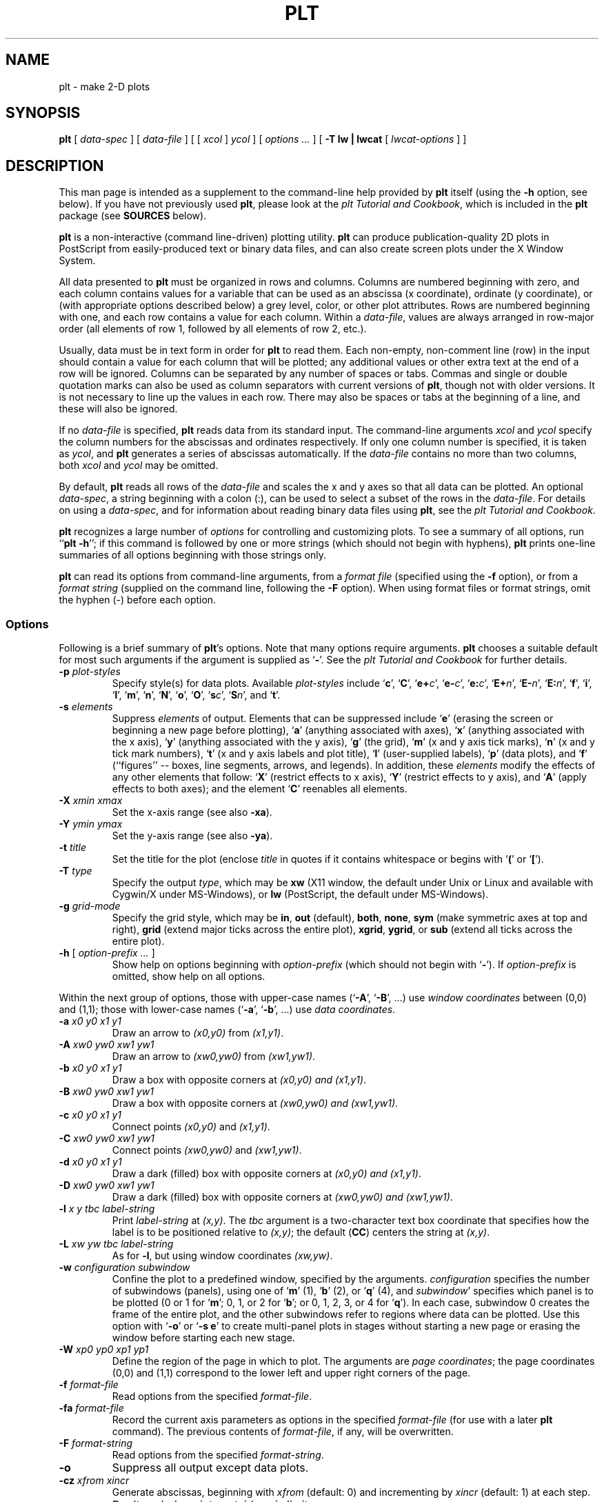 .TH PLT 1 "19 December 2002" "plt 2.3" "WFDB Applications Guide"
.SH NAME
plt \- make 2-D plots
.SH SYNOPSIS
\fBplt\fR [ \fIdata-spec\fR ] [ \fIdata-file\fR ] [ [ \fIxcol\fR ] \fIycol\fR ] [ \fIoptions ...\fR ] [ \fB-T lw | lwcat\fR [ \fIlwcat-options\fR ] ]
.SH DESCRIPTION
.PP
This man page is intended as a supplement to the command-line help provided
by \fBplt\fR itself (using the \fB-h\fR option, see below).  If you have not
previously used \fBplt\fR, please look at the \fIplt Tutorial and Cookbook\fR,
which is included in the \fBplt\fR package (see \fBSOURCES\fR below).
.PP
\fBplt\fR is a non-interactive (command line-driven) plotting utility.
\fBplt\fR can produce publication-quality 2D plots in PostScript from
easily-produced text or binary data files, and can also create screen
plots under the X Window System.
.PP
All data presented to \fBplt\fR must be organized in rows and columns.
Columns are numbered beginning with zero, and each column contains
values for a variable that can be used as an abscissa (x coordinate),
ordinate (y coordinate), or (with appropriate options described below)
a grey level, color, or other plot attributes.  Rows are numbered
beginning with one, and each row contains a value for each column.
Within a \fIdata-file\fR, values are always arranged in row-major
order (all elements of row 1, followed by all elements of row 2,
etc.).
.PP
Usually, data must be in text form in order for \fBplt\fR to read them.
Each non-empty, non-comment line (row) in the input should contain a
value for each column that will be plotted; any additional
values or other extra text at the end of a row will be ignored.
Columns can be separated by any number of spaces or tabs.  Commas and
single or double quotation marks can also be used as column separators
with current versions of \fBplt\fR, though not with older versions.
It is not necessary to line up the values in each row.  There may also
be spaces or tabs at the beginning of a line, and these will also be
ignored.
.PP
If no \fIdata-file\fR is specified, \fBplt\fR reads data from its
standard input.  The command-line arguments \fIxcol\fR and \fIycol\fR
specify the column numbers for the abscissas and ordinates
respectively.  If only one column number is specified, it is taken as
\fIycol\fR, and \fBplt\fR generates a series of abscissas
automatically.  If the \fIdata-file\fR contains no more than two
columns, both \fIxcol\fR and \fIycol\fR may be omitted.
.PP
By default, \fBplt\fR reads all rows of the \fIdata-file\fR and scales
the x and y axes so that all data can be plotted.  An optional
\fIdata-spec\fR, a string beginning with a colon (:), can be used to
select a subset of the rows in the \fIdata-file\fR.  For details on
using a \fIdata-spec\fR, and for information about reading binary data
files using \fBplt\fR, see the \fIplt Tutorial and Cookbook\fR.
.PP
\fBplt\fR recognizes a large number of \fIoptions\fR for controlling
and customizing plots.  To see a summary of all options, run ``\fBplt -h\fR'';
if this command is followed by one or more strings (which should not
begin with hyphens), \fBplt\fR prints one-line summaries of all
options beginning with those strings only.
.PP
\fBplt\fR can read its options from command-line arguments, from a
\fIformat file\fR (specified using the \fB-f\fR option), or from a
\fIformat string\fR (supplied on the command line, following the
\fB-F\fR option).   When using format files or format strings, omit
the hyphen (-) before each option.
.SS Options
Following is a brief summary of \fBplt\fR's options.  Note that many
options require arguments.  \fBplt\fR chooses a suitable default for most
such arguments if the argument is supplied as `\fB-\fR'.  See the
\fIplt Tutorial and Cookbook\fR for further details.
.TP
\fB-p\fR\fI plot-styles\fR
Specify style(s) for data plots.  Available \fIplot-styles\fR include
`\fBc\fR', `\fBC\fR', `\fBe+\fR\fIc\fR', `\fBe-\fR\fIc\fR', `\fBe:\fR\fIc\fR',
`\fBE+\fR\fIn\fR', `\fBE-\fR\fIn\fR', `\fBE:\fR\fIn\fR', `\fBf\fR', `\fBi\fR',
`\fBl\fR', `\fBm\fR', `\fBn\fR', `\fBN\fR', `\fBo\fR', `\fBO\fR',
`\fBs\fR\fIc\fR', `\fBS\fR\fIn\fR', and `\fBt\fR'.
.TP
\fB-s\fR\fI elements\fR
Suppress \fIelements\fR of output.  Elements that can be suppressed
include `\fBe\fR' (erasing the screen or beginning a new page before
plotting), `\fBa\fR' (anything associated with axes), `\fBx\fR' (anything
associated with the x axis), `\fBy\fR' (anything associated with the y
axis), `\fBg\fR' (the grid), `\fBm\fR' (x and y axis tick marks),
`\fBn\fR' (x and y tick mark numbers), `\fBt\fR' (x and y axis labels and
plot title), `\fBl\fR' (user-supplied labels), `\fBp\fR' (data plots),
and `\fBf\fR' (``figures'' -- boxes, line segments, arrows, and legends).
In addition, these \fIelements\fR modify the effects of any other elements
that follow:  `\fBX\fR' (restrict effects to x axis), `\fBY\fR' (restrict
effects to y axis), and `\fBA\fR' (apply effects to both axes);  and the
element `\fBC\fR' reenables all elements.
.TP
\fB-X\fR\fI xmin xmax\fR
Set the x-axis range (see also \fB-xa\fR).
.TP
\fB-Y\fR\fI ymin ymax\fR
Set the y-axis range (see also \fB-ya\fR).
.TP
\fB-t\fR\fI title\fR
Set the title for the plot (enclose \fItitle\fR in quotes if it contains
whitespace or begins with `\fB(\fR' or `\fB[\fR').
.TP
\fB-T\fR\fI type\fR
Specify the output \fItype\fR, which may be \fBxw\fR (X11 window, the default
under Unix or Linux and available with Cygwin/X under MS-Windows), or \fBlw\fR
(PostScript, the default under MS-Windows).
.TP
\fB-g\fR\fI grid-mode\fR
Specify the grid style, which may be \fBin\fR, \fBout\fR (default), \fBboth\fR,
\fBnone\fR, \fBsym\fR (make symmetric axes at top and right), \fBgrid\fR
(extend major ticks across the entire plot), \fBxgrid\fR, \fBygrid\fR, or
\fBsub\fR (extend all ticks across the entire plot).
.TP
\fB-h\fR [ \fI option-prefix ... \fR ]
Show help on options beginning with \fIoption-prefix\fR (which should not
begin with `\fB-\fR').  If \fIoption-prefix\fR is omitted, show help on
all options.
.PP
Within the next group of options, those with upper-case names (`\fB-A\fR',
`\fB-B\fR', ...) use \fIwindow coordinates\fR between (0,0) and (1,1);
those with lower-case names (`\fB-a\fR', `\fB-b\fR', ...) use \fIdata
coordinates\fR.
.TP
\fB-a\fR\fI x0 y0 x1 y1\fR
Draw an arrow to \fI(x0,y0)\fR from \fI(x1,y1)\fR.
.TP
\fB-A\fR\fI xw0 yw0 xw1 yw1\fR
Draw an arrow to \fI(xw0,yw0)\fR from \fI(xw1,yw1)\fR.
.TP
\fB-b\fR\fI x0 y0 x1 y1\fR
Draw a box with opposite corners at \fI(x0,y0) and \fI(x1,y1)\fR.
.TP
\fB-B\fR\fI xw0 yw0 xw1 yw1\fR
Draw a box with opposite corners at \fI(xw0,yw0) and \fI(xw1,yw1)\fR.
.TP
\fB-c\fR\fI x0 y0 x1 y1\fR
Connect points \fI(x0,y0)\fR and \fI(x1,y1)\fR.
.TP
\fB-C\fR\fI xw0 yw0 xw1 yw1\fR
Connect points \fI(xw0,yw0)\fR and \fI(xw1,yw1)\fR.
.TP
\fB-d\fR\fI x0 y0 x1 y1\fR
Draw a dark (filled) box with opposite corners at \fI(x0,y0) and \fI(x1,y1)\fR.
.TP
\fB-D\fR\fI xw0 yw0 xw1 yw1\fR
Draw a dark (filled) box with opposite corners at \fI(xw0,yw0) and
\fI(xw1,yw1)\fR.
.TP
\fB-l\fR\fI x y tbc label-string\fR
Print \fIlabel-string\fR at \fI(x,y)\fR.  The \fItbc\fR argument is a
two-character text box coordinate that specifies how the label is to be
positioned relative to \fI(x,y)\fR;  the default (\fBCC\fR) centers the
string at \fI(x,y)\fR.
.TP
\fB-L\fR\fI xw yw tbc label-string\fR
As for \fB-l\fR, but using window coordinates \fI(xw,yw)\fR.
.TP
\fB-w\fR\fI configuration subwindow\fR
Confine the plot to a predefined window, specified by the arguments.
\fIconfiguration\fR specifies the number of subwindows (panels), using
one of `\fBm\fR' (1), `\fBb\fR' (2), or `\fBq\fR' (4), and \fIsubwindow\fR'
specifies which panel is to be plotted (0 or 1 for `\fBm\fR'; 0, 1, or 2
for `\fBb\fR'; or 0, 1, 2, 3, or 4 for `\fBq\fR').  In each case, subwindow
0 creates the frame of the entire plot, and the other subwindows refer to
regions where data can be plotted.  Use this option with `\fB-o\fR' or
`\fB-s e\fR' to create multi-panel plots in stages without starting a new page
or erasing the window before starting each new stage.
.TP
\fB-W\fR\fI xp0 yp0 xp1 yp1\fR
Define the region of the page in which to plot.  The arguments are
\fIpage coordinates\fR;  the page coordinates (0,0) and (1,1) correspond to
the lower left and upper right corners of the page.
.TP
\fB-f\fR\fI format-file\fR
Read options from the specified \fIformat-file\fR.
.TP
\fB-fa\fR\fI format-file\fR
Record the current axis parameters as options in the specified
\fIformat-file\fR (for use with a later \fBplt\fR command).  The
previous contents of \fIformat-file\fR, if any, will be overwritten.
.TP
\fB-F\fR\fI format-string\fR
Read options from the specified \fIformat-string\fR.
.TP
\fB-o\fR
Suppress all output except data plots.
.TP
\fB-cz\fR\fI xfrom xincr\fR
Generate abscissas, beginning with \fIxfrom\fR (default: 0) and
incrementing by \fIxincr\fR (default: 1) at each step.
.TP
\fB-ex\fR
Don't exclude points outside axis limits.
.TP
\fB-hl\fR\fI x y tbc n file\fR
Print the next \fIn\fR (default: 1000) lines of the specified \fIfile\fR as a
label, placing the reference point for the first line of the label at data
coordinates \fI(x,y)\fR.  The \fItbc\fR argument is defined as for \fB-l\fR and
is applied to each line of the label.  The \fIfile\fR is opened when first used
by \fB-hl\fR or \fB-vl\fR, and remains open, so that successive \fB-hl\fR or
\fB-vl\fR options referring to the same \fIfile\fR read and print successive
lines.  At most \fBMAXLABELFILES\fR (defined in \fBplt.h\fR, currently 6)
\fIfile\fRs of label strings can be open at once.
.TP
\fB-vl\fR\fI x y tbc n file\fR
As for \fB-hl\fR, but print the label in a vertical orientation (rotated
90 degrees counterclockwise).
.TP
\fB-le\fR\fI linenumber plotnumber\fR [ \fItext\fR ]
Define the specified \fIlinenumber\fR in the legend (see also \fB-lp\fR).
Line numbers in the legend begin with 0 (the top line);  plot numbers also
begin with 0 (these refer to the data plots, and are used here to determine
the line style for the entry's sample plot segment).  The \fItext\fR is
printed to the right of the sample plot segment.  To create an entry with
more than one line of text, use additional \fB-le\fR options with different
\fIlinenumber\fRs as necessary, omitting the \fIplotnumber\fR (use `\fB-\fR')
for all but the first.  If the same data are plotted more than once in a
single figure to create an overlay (for example, using symbols over line
segments), an overlaid legend entry can be created using additional \fB-le\fR
options with the same \fIlinenumber\fR and different \fIplotnumbers\fR,
omitting the \fItext\fR for all but the first.
.TP
\fB-lp\fR\fI xw0 yw0\fR [ \fIboxscale\fR [ \fIseglength\fR [ \fIopaque\fR ] ] ]
Define the window coordinates \fI(xw0, yw0)\fR of the upper left corner of
the plot legend text, and other attributes for the plot legend (key).
\fBplt\fR determines the size of the box it draws around the legend, but
the calculated width of the box is multiplied by \fIboxscale\fR.  The
\fIseglength\fR option specifies the length of the sample plot segments,
as a fraction of the x-axis length (default: 0.05).  If \fIopaque\fR is
`\fByes\fR' (default), the background of the legend is opaque white;
otherwise, the background is transparent (any previously drawn material
remains visible through the legend box).  Unless a \fB-lp\fR option is
provided, no legend is printed.
.TP
\fB-lx \fR [ \fIbase\fR [ \fIsubticks\fR ] ]
Draw a logarithmic x-axis;  \fIbase\fR is the base of the logarithms (default:
10), and \fIsubticks\fR is either `\fByes\fR' or `\fBno\fR'.  If the axis
has a small number of major ticks, \fBplt\fR draws subticks by default;
use the \fIsubticks\fR argument to change \fBplt\fR's default behavior.
.TP
\fB-ly \fR [ \fIbase\fR [ \fIsubticks\fR ] ]
Draw a logarithmic y-axis.
.TP
\fB-tf\fR\fI file\fR [ \fItbc\fR ]
Load the text string array from the specified \fIfile\fR.  Each line of the
\fIfile\fR defines an element of the string array;  using plot styles
\fBc\fR or \fBt\fR, these strings can be plotted in the same manner as
data points.  The optional \fItbc\fR specifies how the positions of the
strings are to be modified when they are printed, in the same way as for
\fB-l\fR;  by default, the strings are centered on the coordinates specified
for them.
.TP
\fB-ts "\fR\fIstring0 string1 ...\fB"\fR [ \fItbc\fR ]
Load the text string array from the quoted argument (whitespace separates
strings in the array) rather than from a file;  otherwise, this option is
the same as \fB-tf\fR.
.TP
\fB-fs "\fR\fIstring0 string1 ...\fB"\fR
Load the font string array from the quoted argument.  Using appropriate
plot style (\fB-p\fR) options, the strings can be used to change the font,
line style (solid, dotted, dashed, etc.), or drawing color.
.TP
\fB-x\fR\fI string\fR
Set the x-axis title to \fIstring\fR (which must be quoted if this option
is used on the command line or if \fIstring\fR begins with `(' or `[').
.TP
\fB-xa\fR\fI xmin xmax tick fmt tskip ycross\fR
Specify the x-axis range (as \fIxmin\fR to \fIxmax\fR); the interval between
x-axis tick marks; the format, \fIfmt\fR, in which to print the numbers (e.g.,
``\fB%.3f\fR'', ``\fB%.2e\fR'';  any format that \fBprintf(3)\fR can use for
printing floating-point numbers is acceptable); the number of ticks per
labelled tick, \fItskip\fR; and \fIycross\fR, the point on the y-axis that the
x-axis should cross, in y-units.  Any of these parameters may be supplied as
``-'', which causes \fBplt\fR to choose a reasonable value based on the input
data.
.TP
\fB-xe\fR\fI xmin-error xmax-error\fR
Use this option to specify the amount by which the x-axis range is allowed
to exceed the range of x-values in the input data, when \fBplt\fR determines
the x-axis range automatically.
.TP
\fB-xm\fR\fI tick-base\fR
Make x-axis ticks be multiples of the specified \fItick-base\fR.
.TP
\fB-xo\fR\fI x-axis-offset\fR
Move the x-axis down by \fIx-axis-offset\fR (expressed as a fraction of the
y-axis length).
.TP
\fB-xr\fR
Draw the x-axis at the top of the plot
.TP
\fB-xt\fR\fI x label\fR [ \fItick-size\fR ]
Add an extra labelled tick at the specified \fIx\fR position, and label it
with the specified \fIlabel\fR (which may be any string).  The optional
\fItick-size\fR argument specifies the length of the added tick, as a fraction
of the default length for labelled ticks (e.g., a value of 1.5 makes the
added tick 50\% longer than the standard size).
.TP
\fB-xts\fR\fI x\fR [ \fItick-size\fR ]
Force a labelled tick to appear on the x-axis at the specified \fIx\fR
(the positions of the other labelled x-ticks are adjusted accordingly).
\fItick-size\fR is defined as for \fB-xt\fR.
.TP
\fB-y\fR\fI string\fR
Set the y-axis title to \fIstring\fR (see \fB-x\fR).
.TP
\fB-ya\fR\fI ymin ymax tick fmt tskip xcross\fR
Set up the y-axis (see \fB-xa\fR).
.TP
\fB-ye\fR\fI ymin-error ymax-error\fR
Set the allowable error in the y-axis range (see \fB-xe\fR).
.TP
\fB-ym\fR\fI tick-base\fR
Make y-axis ticks be multiples of the specified \fItick-base\fR.
.TP
\fB-yo\fR\fI y-axis-offset\fR
Move the y-axis to the left by \fIy-axis-offset\fR (expressed as a fraction of
the x-axis length).
.TP
\fB-yr\fR
Draw the y-axis at the right edge of the plot.
.TP
\fB-yt\fR\fI y label\fR [ \fItick-size\fR ]
Add an extra labelled tick at the specified \fIy\fR position (see \fB-xt\fR).
.TP
\fB-yts\fR\fI y\fR [ \fItick-size\fR ]
Force a labelled tick to appear on the y-axis at the specified \fIy\fR
(see \fB-xts\fR).
.TP
\fB-dev\fR\fI pterm option\fR
Process \fIoption\fR only if the value of \fBPTERM\fR is \fIpterm\fR.
The \fB-dev\fR option may be useful in scripts that produce screen or
printed plots in different formats.
.TP
\fB-sf\fR\fI name specification\fR
Create a new font group with the specified \fIname\fR and set its
specifications (font, point size, color/grey level, line width, and line
style).  See the chapter titled \fIColors, Line Styles, and Fonts\fR in
the \fIplt Tutorial and Cookbook\fR for details.
.TP
\fB-ch\fR\fI height-factor width-factor\fR
Modify the height and width of all characters printed in the plot by
the specified factors.
.TP
\fB-size\fR\fI fscl width height left-margin bottom-margin\fR
Specify the size and position of the plot on the page.  The \fIwidth\fR,
\fIheight\fR, \fIleft-margin\fR, and \fIbottom-margin\fR are specified
in \fIinches\fR (1 inch = 25.4 mm).  \fIfscl\fR is a factor applied to the
point size of all printed characters, \fIindependently\fR of the scaling
applied to the rest of the plot.  This option is effective for printed plots
only.
.SS Screen and printed plots
.PP
By default, \fBplt\fR makes an X11 screen plot.  To make a printed
plot, use the option \fB-T lw\fR, and pipe the output of \fBplt\fR to
\fBlwcat\fR(1).  Under Unix, GNU/Linux, or MacOS/X, \fBlwcat\fR uses
the standard \fBlpr\fR print spooler to send \fBplt\fR's output in
PostScript format to the default printer.  When running with a
Cygwin/bash window under MS-Windows, or when using \fBlwcat\fR's
\fB-gv\fR option under Unix or Linux, the PostScript output is
displayed on-screen using GhostScript (\fBGSView\fR under MS-Windows,
or \fBgv\fR otherwise; these programs can save the output in a file or
send it to a printer).
.SH EXAMPLES
.PP
Create a text file with the following contents:
.br
	0  0  0
.br
	1  1  1
.br
	2  4  8
.br
	3  9 27
.br
	4 16 64
.br
and call the file \fIpowers\fR.  Plot the first column vs. the second by:
.br
	\fBplt powers 0 1 -t "Squares of small integers" -x "Integer" -y "Square"\fR
.br
The same file can be used to generate a number of different plots, by
choosing different columns.  To plot the third column vs. the first, try:
.br
	\fBplt powers 2 0 -t "Marshmallows" -x "Mass (kg)" -y "Height (m)"\fR
.SH SEE ALSO
.PP
\fBimageplt\fR(1), \fBlwcat\fR(1), \fBpltf\fR(1)
.PP
The \fIplt Tutorial and Cookbook\fR (a book-length introduction to \fBplt\fR,
included in the \fBplt\fR source package) contains many more examples.
.SH AVAILABILITY
\fBplt\fR is available as part of PhysioToolkit (see \fBSOURCES\fR below) under
the GPL.
.SH AUTHORS
\fBplt\fR was originally written by Paul Albrecht, and is currently maintained
by George B. Moody (\fBgeorge@mit.edu\fR).
.SH SOURCES
\fBhttp://www.physionet.org/physiotools/plt/\fR
